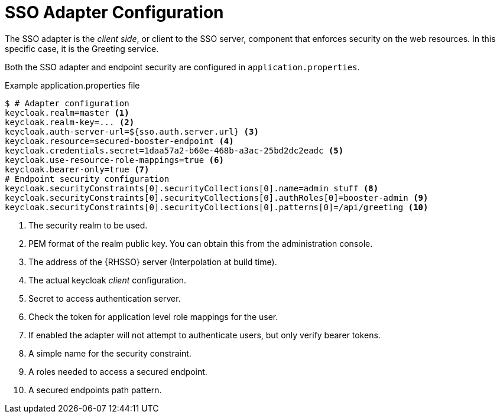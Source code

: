 = SSO Adapter Configuration

The SSO adapter is the _client side_, or client to the SSO server, component that enforces security on the web resources. In this specific case, it is the Greeting service.

Both the SSO adapter and endpoint security are configured in `application.properties`. 

.Example application.properties file

[source,bash,options="nowrap",subs="attributes+"]
----
$ # Adapter configuration
keycloak.realm=master <1>
keycloak.realm-key=... <2>
keycloak.auth-server-url=${sso.auth.server.url} <3>
keycloak.resource=secured-booster-endpoint <4>
keycloak.credentials.secret=1daa57a2-b60e-468b-a3ac-25bd2dc2eadc <5>
keycloak.use-resource-role-mappings=true <6>
keycloak.bearer-only=true <7>
# Endpoint security configuration
keycloak.securityConstraints[0].securityCollections[0].name=admin stuff <8>
keycloak.securityConstraints[0].securityCollections[0].authRoles[0]=booster-admin <9>
keycloak.securityConstraints[0].securityCollections[0].patterns[0]=/api/greeting <10>
----

<1> The security realm to be used.
<2> PEM format of the realm public key. You can obtain this from the administration console.
<3> The address of the {RHSSO} server (Interpolation at build time).
<4> The actual keycloak _client_ configuration.
<5> Secret to access authentication server.
<6> Check the token for application level role mappings for the user.
<7> If enabled the adapter will not attempt to authenticate users, but only verify bearer tokens.
<8> A simple name for the security constraint.
<9> A roles needed to access a secured endpoint.
<10> A secured endpoints path pattern.